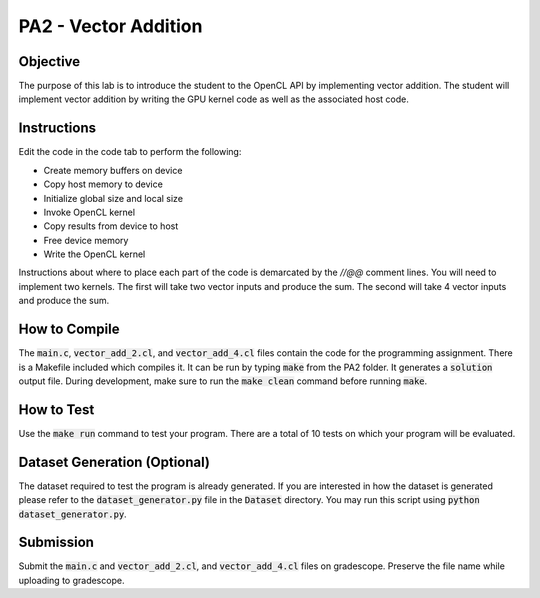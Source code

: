 PA2 - Vector Addition
=====================

Objective
^^^^^^^^^
The purpose of this lab is to introduce the student to the OpenCL API by implementing vector addition. The student will implement vector addition by writing the GPU kernel code as well as the associated host code.

Instructions
^^^^^^^^^^^^^
Edit the code in the code tab to perform the following:

- Create memory buffers on device
- Copy host memory to device
- Initialize global size and local size
- Invoke OpenCL kernel
- Copy results from device to host
- Free device memory
- Write the OpenCL kernel

Instructions about where to place each part of the code is demarcated by the `//@@` comment lines.  You will need to implement two kernels.  The first will take two vector inputs and produce the sum.  The second will take 4 vector inputs and produce the sum.

How to Compile
^^^^^^^^^^^^^^
The :code:`main.c`, :code:`vector_add_2.cl`, and :code:`vector_add_4.cl` files contain the code for the programming assignment. There is a Makefile included which compiles it. It can be run by typing :code:`make` from the PA2 folder. It generates a :code:`solution` output file. During development, make sure to run the :code:`make clean` command before running :code:`make`. 

How to Test
^^^^^^^^^^^
Use the :code:`make run` command to test your program. There are a total of 10 tests on which your program will be evaluated.

Dataset Generation (Optional)
^^^^^^^^^^^^^^^^^^^^^^^^^^^^^
The dataset required to test the program is already generated. If you are interested in how the dataset is generated please refer to the :code:`dataset_generator.py` file in the :code:`Dataset` directory. You may run this script using :code:`python dataset_generator.py`.

Submission
^^^^^^^^^^
Submit the :code:`main.c` and :code:`vector_add_2.cl`, and :code:`vector_add_4.cl` files on gradescope. Preserve the file name while uploading to gradescope.